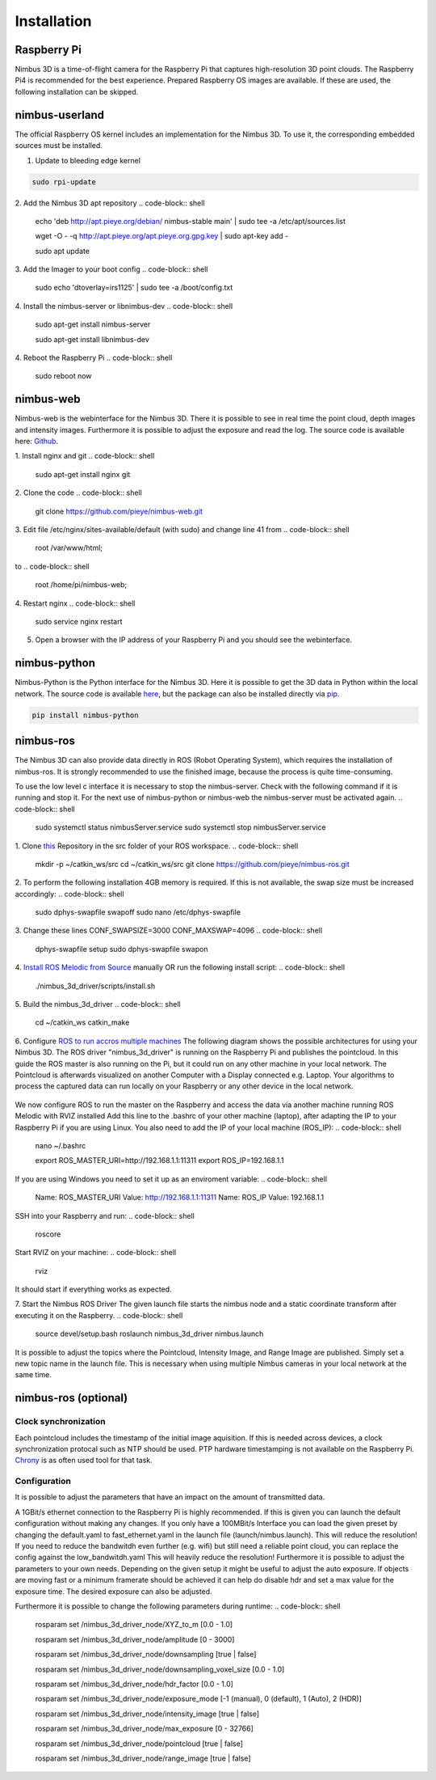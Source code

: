 ============
Installation
============

Raspberry Pi
============
Nimbus 3D is a time-of-flight camera for the Raspberry Pi that captures high-resolution 3D point clouds.
The Raspberry Pi4 is recommended for the best experience.
Prepared Raspberry OS images are available.
If these are used, the following installation can be skipped.

nimbus-userland
===============
The official Raspberry OS kernel includes an implementation for the Nimbus 3D. 
To use it, the corresponding embedded sources must be installed.

1. Update to bleeding edge kernel

.. code-block:: shell

    sudo rpi-update

2. Add the Nimbus 3D apt repository
.. code-block:: shell

    echo 'deb http://apt.pieye.org/debian/ nimbus-stable main' | sudo tee -a /etc/apt/sources.list

    wget -O - -q http://apt.pieye.org/apt.pieye.org.gpg.key | sudo apt-key add -

    sudo apt update

3. Add the Imager to your boot config
.. code-block:: shell

    sudo echo 'dtoverlay=irs1125' | sudo tee -a /boot/config.txt

4. Install the nimbus-server or libnimbus-dev
.. code-block:: shell

    sudo apt-get install nimbus-server
    
    sudo apt-get install libnimbus-dev

4. Reboot the Raspberry Pi
.. code-block:: shell

    sudo reboot now

nimbus-web
==========
Nimbus-web is the webinterface for the Nimbus 3D. 
There it is possible to see in real time the point cloud, depth images and intensity images. 
Furthermore it is possible to adjust the exposure and read the log.
The source code is available here: `Github <https://github.com/pieye/nimbus-web>`_.

1. Install nginx and git
.. code-block:: shell

    sudo apt-get install nginx git


2. Clone the code
.. code-block:: shell

    git clone https://github.com/pieye/nimbus-web.git


3. Edit file /etc/nginx/sites-available/default (with sudo) and change line 41 from
.. code-block:: shell

    root /var/www/html;

to
.. code-block:: shell

    root /home/pi/nimbus-web;


4. Restart nginx
.. code-block:: shell

    sudo service nginx restart


5. Open a browser with the IP address of your Raspberry Pi and you should see the webinterface.


nimbus-python
=============
Nimbus-Python is the Python interface for the Nimbus 3D. 
Here it is possible to get the 3D data in Python within the local network.
The source code is available `here <https://github.com/pieye/nimbus-python>`_, but the package can also be installed directly via `pip <https://pypi.org/project/nimbus-python>`_.

.. code-block:: shell

    pip install nimbus-python


nimbus-ros
==========
The Nimbus 3D can also provide data directly in ROS (Robot Operating System), which requires the installation of nimbus-ros.
It is strongly recommended to use the finished image, because the process is quite time-consuming.

To use the low level c interface it is necessary to stop the nimbus-server. 
Check with the following command if it is running and stop it. 
For the next use of nimbus-python or nimbus-web the nimbus-server must be activated again.
.. code-block:: shell

    sudo systemctl status nimbusServer.service
    sudo systemctl stop nimbusServer.service

1. Clone `this <https://github.com/pieye/nimbus-ros>`_ Repository in the src folder of your ROS workspace.
.. code-block:: shell

    mkdir -p ~/catkin_ws/src
    cd ~/catkin_ws/src
    git clone https://github.com/pieye/nimbus-ros.git

2. To perform the following installation 4GB memory is required. 
If this is not available, the swap size must be increased accordingly:
.. code-block:: shell

    sudo dphys-swapfile swapoff
    sudo nano /etc/dphys-swapfile

3. Change these lines CONF_SWAPSIZE=3000 CONF_MAXSWAP=4096
.. code-block:: shell

    dphys-swapfile setup
    sudo dphys-swapfile swapon

4. `Install ROS Melodic from Source <http://wiki.ros.org/ROSberryPi/Installing%20ROS%20Melodic%20on%20the%20Raspberry%20Pi>`_ manually OR run the following install script:
.. code-block:: shell

    ./nimbus_3d_driver/scripts/install.sh

5. Build the nimbus_3d_driver
.. code-block:: shell

    cd ~/catkin_ws
    catkin_make

6.  Configure `ROS to run accros multiple machines <http://wiki.ros.org/ROS/Tutorials/MultipleMachines>`_
The following diagram shows the possible architectures for using your Nimbus 3D. 
The ROS driver "nimbus_3d_driver" is running on the Raspberry Pi and publishes the pointcloud.
In this guide the ROS master is also running on the Pi, but it could run on any other machine in your local network.
The Pointcloud is afterwards visualized on another Computer with a Display connected e.g. Laptop. 
Your algorithms to process the captured data can run locally on your Raspberry or any other device in the local network.

.. figure:: nimbus_ros.png
   :scale: 100 %
   :alt: Nimbus-ros dirstributed system.

We now configure ROS to run the master on the Raspberry and access the data via another machine running ROS Melodic with RVIZ installed
Add this line to the .bashrc of your other machine (laptop), after adapting the IP to your Raspberry Pi if you are using Linux. 
You also need to add the IP of your local machine (ROS_IP):
.. code-block:: shell

    nano ~/.bashrc

    export ROS_MASTER_URI=http://192.168.1.1:11311
    export ROS_IP=192.168.1.1

If you are using Windows you need to set it up as an enviroment variable:
.. code-block:: shell

    Name: ROS_MASTER_URI      Value: http://192.168.1.1:11311
    Name: ROS_IP      	  Value: 192.168.1.1

SSH into your Raspberry and run:
.. code-block:: shell

    roscore

Start RVIZ on your machine:
.. code-block:: shell

    rviz

It should start if everything works as expected.

7. Start the Nimbus ROS Driver
The given launch file starts the nimbus node and a static coordinate transform after executing it on the Raspberry.
.. code-block:: shell

    source devel/setup.bash 
    roslaunch nimbus_3d_driver nimbus.launch

It is possible to adjust the topics where the Pointcloud, Intensity Image, and Range Image are published. 
Simply set a new topic name in the launch file. 
This is necessary when using multiple Nimbus cameras in your local network at the same time.

nimbus-ros (optional)
=====================

Clock synchronization
---------------------
Each pointcloud includes the timestamp of the initial image aquisition. 
If this is needed across devices, a clock synchronization protocal such as NTP should be used. 
PTP hardware timestamping is not available on the Raspberry Pi. 
`Chrony <https://www.linuxtechi.com/sync-time-in-linux-server-using-chrony>`_ is as often used tool for that task.


Configuration
-------------
It is possible to adjust the parameters that have an impact on the amount of transmitted data.

A 1GBit/s ethernet connection to the Raspberry Pi is highly recommended. If this is given you can launch the default configuration without making any changes.
If you only have a 100MBit/s Interface you can load the given preset by changing the default.yaml to fast_ethernet.yaml in the launch file (launch/nimbus.launch). This will reduce the resolution!
If you need to reduce the bandwitdh even further (e.g. wifi) but still need a reliable point cloud, you can replace the config against the low_bandwitdh.yaml This will heavily reduce the resolution!
Furthermore it is possible to adjust the parameters to your own needs.
Depending on the given setup it might be useful to adjust the auto exposure. 
If objects are moving fast or a minimum framerate should be achieved it can help do disable hdr and set a max value for the exposure time. 
The desired exposure can also be adjusted.

Furthermore it is possible to change the following parameters during runtime:
.. code-block:: shell

    rosparam set /nimbus_3d_driver_node/XYZ_to_m                 [0.0 - 1.0]

    rosparam set /nimbus_3d_driver_node/amplitude                [0 - 3000]

    rosparam set /nimbus_3d_driver_node/downsampling             [true | false]

    rosparam set /nimbus_3d_driver_node/downsampling_voxel_size  [0.0 - 1.0]

    rosparam set /nimbus_3d_driver_node/hdr_factor               [0.0 - 1.0]

    rosparam set /nimbus_3d_driver_node/exposure_mode            [-1 (manual), 0 (default), 1 (Auto), 2 (HDR)]
    
    rosparam set /nimbus_3d_driver_node/intensity_image          [true | false]

    rosparam set /nimbus_3d_driver_node/max_exposure             [0 - 32766]

    rosparam set /nimbus_3d_driver_node/pointcloud               [true | false]

    rosparam set /nimbus_3d_driver_node/range_image              [true | false]
